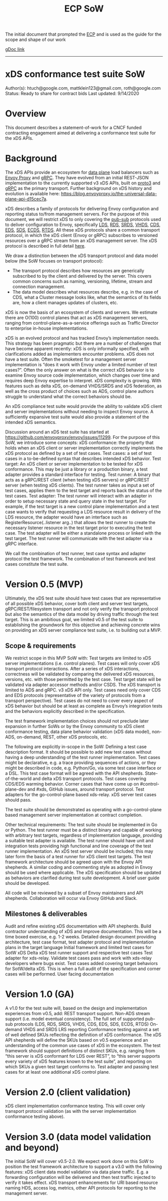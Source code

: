 #+title: ECP SoW

The initial document that prompted the [[file:20210322102245-ecp.org][ECP]] and is used as the guide for the scope and shape of our work

[[https://docs.google.com/document/d/17E3k4fGJedVISCudrW4Kgzf89gvIIhAdZnJmo6pMVlA/edit?usp=sharing][gDoc link]]

-----
* xDS conformance test suite SoW
Author(s): htuch@google.com, mattklein123@gmail.com, roth@google.com
Status: Ready to share for contract bids
Last updated: 9/14/2020
* Overview
This document describes a statement-of-work for a CNCF funded contracting
engagement aimed at delivering a conformance test suite for the xDS APIs.
* Background
The xDS APIs provide an ecosystem for [[file:20210322104226-data_plane.org][data plane]] load balancers such as [[file:20210216102259-envoy_proxy.org][Envoy
Proxy]] and [[file:20210217094935-grpc.org][gRPC]]. They have evolved from an initial REST-JSON implementation to
the currently supported v3 xDS APIs, built on [[file:20210225163318-proto3.org][proto3]] and [[file:20210217094935-grpc.org][gRPC]] as the primary
transport. Further background on xDS history and evolution is available here:
https://blog.envoyproxy.io/the-universal-data-plane-api-d15cec7a.

xDS describes a family of protocols for delivering Envoy configuration and
reporting status to/from management servers. For the purpose of this document,
we will restrict xDS to only covering the [[file:20210322135444-pub_sub.org][pub-sub]] protocols used to deliver
configuration to Envoy, specifically [[file:20210322140833-lds.org][LDS]], [[file:20210322140721-rds.org][RDS]], [[file:20210322144857-srds.org][SRDS]], [[file:20210322150319-vhds.org][VHDS]], [[file:20210322140646-cds.org][CDS]], [[file:20210322141650-eds.org][EDS]], [[file:20210322140137-sds.org][SDS]], [[file:20210322150834-ecds.org][ECDS]],
[[file:20210322151634-rtds.org][RTDS]]. All these xDS protocols share a common transport protocol, in which the
xDS client (Envoy or gRPC) subscribes to versioned resources over a gRPC stream
from an xDS management server. The xDS protocol is described in full detail
[[https://www.envoyproxy.io/docs/envoy/latest/api-docs/xds_protocol][here]].

We draw a distinction between the xDS transport protocol and data model below
(the SoW focuses on transport protocol):
- The transport protocol describes how resources are generically subscribed to
  by the client and delivered by the server. This covers common concerns such as
  naming, versioning, lifetime, stream and connection management.
- The data model describes what resources describe, e.g. in the case of CDS,
  what a Cluster message looks like, what the semantics of its fields are, how a
  client manages updates of clusters, etc.
xDS is now the basis of an ecosystem of clients and servers. We estimate there
are O(100) control planes that act as xDS management servers, ranging from
control-plane-as-a-service offerings such as Traffic Director to enterprise
in-house implementations.

xDS is an evolved protocol and has tracked Envoy’s implementation needs. This
strategy has been pragmatic but there are a number of challenges that have
become apparent recently: xDS is only informally specified, with clarifications
added as implementers encounter problems. xDS does not have a test suite. Often
the smoketest for a management server implementation is “does it work with Envoy
under a limited number of test cases?”. Often the only answer on what is the
correct xDS behavior is to examine Envoy source code implementation, which
changes over time and requires deep Envoy expertise to interpret. xDS complexity
is growing. With features such as delta xDS, on-demand VHDS/SRDS and xDS
federation, as well as the cross product of choices such as ADS, control plane
authors struggle to understand what the correct behaviors should be.

An xDS compliance test suite would provide the ability to validate xDS client
and server implementations without needing to inspect Envoy source. A
sufficiently expansive test suite would also provide a statement of the intended
xDS semantics.

Discussion around an xDS test suite has started at
https://github.com/envoyproxy/envoy/issues/11299. For the purpose of this SoW,
we introduce some concepts: xDS conformance: the property that holds when an xDS
client or server implementation correctly implements the xDS protocol as defined
by a set of test cases. Test cases: a set of test cases in a to-be-defined
syntax that describes intended xDS behavior. Test target: An xDS client or
server implementation to be tested for xDS conformance. This may be just a
library or a production binary, a test adapter provides a standard interface for
testing. Test runner: A binary that acts as a gRPC/REST client (when testing xDS
servers) or gRPC/REST server (when testing xDS clients). The test runner takes
as input a set of test cases, applies them to the test target and reports back
the status of the test cases. Test adapter: The test runner will interact with
an adapter in order to setup necessary state and query state in the test target.
For example, if the test target is a new control plane implementation and a test
case wants to verify that requesting a LDS resource result in delivery of the
LDS resource, the adapter would have an interface such as
RegisterResource(..listener arg..) that allows the test runner to create the
necessary listener resource in the test target prior to executing the test case.
The test adapter will be either a standalone process or linked with the test
target. The test runner will communicate with the test adapter via a gRPC
interface.

We call the combination of test runner, test case syntax and adapter protocol
the test framework. The combination of test framework and test cases constitute
the test suite.


* Version 0.5 (MVP)
Ultimately, the xDS test suite should have test cases that are representative of all possible xDS behavior, cover both client and server test targets, gRPC/REST/filesystem transport and not only verify the transport protocol but also the semantics of the data model by driving traffic through the test target. This is an ambitious goal, we limited v0.5 of the test suite to establishing the groundwork for this objective and achieving concrete wins on providing an xDS server compliance test suite, i.e. to building out a MVP.
** Scope & requirements
We restrict scope in this MVP SoW with:
Test targets are limited to xDS server implementations (i.e. control planes).
Test cases will only cover xDS transport protocol interactions. After a series of xDS interactions, correctness will be validated by comparing the delivered xDS resources, versions, etc. with those permitted by the test case. Test target state will be validated via adapter accessor methods and/or CSDS.
The xDS transport is limited to ADS and gRPC.
v3 xDS API only.
Test cases need only cover CDS and EDS protocols (representative of the variety of protocols from a transport perspective).
Test cases do not need to cover every aspect of xDS behavior but should be at least as complete as Envoy’s integration tests and the behaviors explicitly described in the specification.

The test framework implementation choices should not preclude later expansion in further SoWs or by the Envoy community to xDS client conformance testing, data plane behavior validation (xDS data model), non-ADS, on-demand, REST, other xDS protocols, etc.

The following are explicitly in-scope in the SoW:
Defining a test case description format. It should be possible to add new test cases without having a deep understanding of the test runner implementation. Test cases might be declarative, e.g. a trace providing sequences of actions, or they might be described in code, e.g. Python/Go, via some test case interface or a DSL. This test case format will be agreed with the API shepherds.
State-of-the-world and delta xDS transport protocols.
Test cases covering CDS/EDS warming behavior.
Corner cases that have come up on #control-plane-dev and #xds, GitHub issues, around transport protocol.
Test adapters for the go-control-plane based xds-relay. xDS server test cases should pass.

The test suite should be demonstrated as operating with a go-control-plane based management server implementation at contract completion.

Other technical requirements:
The test suite should be implemented in Go or Python.
The test runner must be a distinct binary and capable of working with arbitrary test targets, regardless of implementation language, providing a suitable test adapter is available.
The test runner should have unit and integration tests providing high functional and line coverage of the test runner implementation. An xDS test server should be included; this may later form the basis of a test runner for xDS client test targets.
The test framework architecture should be agreed upon with the Envoy API shepherds.
A similar coding and commenting style as adopted in Envoy should be used where applicable.
The xDS specification should be updated as behaviors are clarified during test suite development.
A brief user guide should be developed.

All code will be reviewed by a subset of Envoy maintainers and API shepherds. Collaboration will occur via Envoy GitHub and Slack.
** Milestones & deliverables
Audit and refine existing xDS documentation with API shepherds. Build contractor understanding of xDS and improve documentation. This will be a time boxed exercise, e.g. 1-2 weeks.
Detailed design document providing architecture, test case format, test adapter protocol and implementation plans in the target language
Initial framework and limited test cases for SotW xDS
Delta xDS test runner support and respective test cases
Test adapter for xds-relay. Validate test cases pass and work with xds-relay developers where bugs exist.
Test cases added covering target behaviors for SotW/delta xDS. This is when a full audit of the specification and corner cases will be performed.
User facing documentation

* Version 1.0 (GA)
A v1.0 for the test suite will, based on the design and implementation experiences from v0.5, add:
REST transport support.
Non-ADS stream support (i.e. model eventual consistency).
The full set of supported pub-sub protocols (LDS, RDS, SRDS, VHDS, CDS, EDS, SDS, ECDS, RTDS)
On-demand VHDS and SRDS
LRS reporting
Conformance testing against a set of well defined SKUs reflecting the definition of xDS conformance. The xDS API shepherds will define the SKUs based on v0.5 experience and an understanding of the common use cases of xDS in the ecosystem. The test framework should support definitions of distinct SKUs, e.g. ranging from “this server is xDS conformant for LDS over REST”, to “this server supports every variety of xDS features known to the test suite”, and reporting on which SKUs a given test target conforms to.
Test adapter and passing test cases for at least one additional xDS control plane.
* Version 2.0 (client validation)
xDS client implementation conformance testing. This will cover only transport protocol validation (as with the server implementation conformance testing above).
* Version 3.0 (data model validation and beyond)
The initial SoW will cover v0.5-2.0. We expect work done on this SoW to position the test framework architecture to support a v3.0 with the following features:
xDS client data model validation via data plane traffic. E.g. a forwarding configuration will be delivered and then test traffic injected to verify it takes effect.
xDS transport enhancements for URI based resource naming
HDS, access log, metrics, other API protocols for reporting to the management server.
